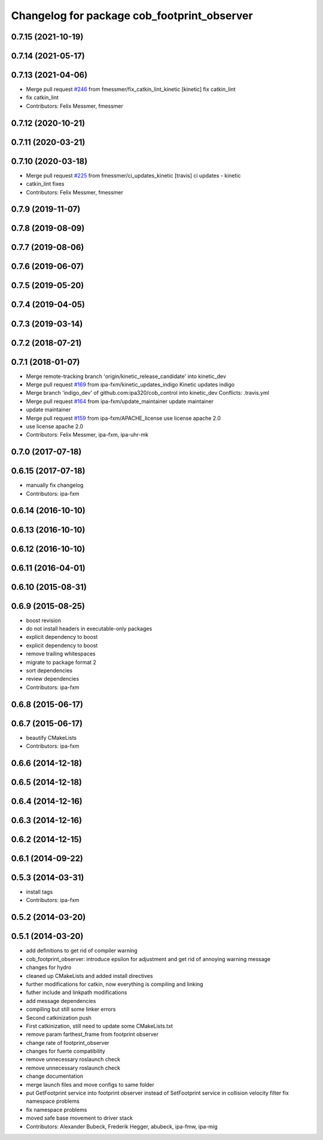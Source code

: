 ^^^^^^^^^^^^^^^^^^^^^^^^^^^^^^^^^^^^^^^^^^^^
Changelog for package cob_footprint_observer
^^^^^^^^^^^^^^^^^^^^^^^^^^^^^^^^^^^^^^^^^^^^

0.7.15 (2021-10-19)
-------------------

0.7.14 (2021-05-17)
-------------------

0.7.13 (2021-04-06)
-------------------
* Merge pull request `#246 <https://github.com/ipa320/cob_control/issues/246>`_ from fmessmer/fix_catkin_lint_kinetic
  [kinetic] fix catkin_lint
* fix catkin_lint
* Contributors: Felix Messmer, fmessmer

0.7.12 (2020-10-21)
-------------------

0.7.11 (2020-03-21)
-------------------

0.7.10 (2020-03-18)
-------------------
* Merge pull request `#225 <https://github.com/ipa320/cob_control/issues/225>`_ from fmessmer/ci_updates_kinetic
  [travis] ci updates - kinetic
* catkin_lint fixes
* Contributors: Felix Messmer, fmessmer

0.7.9 (2019-11-07)
------------------

0.7.8 (2019-08-09)
------------------

0.7.7 (2019-08-06)
------------------

0.7.6 (2019-06-07)
------------------

0.7.5 (2019-05-20)
------------------

0.7.4 (2019-04-05)
------------------

0.7.3 (2019-03-14)
------------------

0.7.2 (2018-07-21)
------------------

0.7.1 (2018-01-07)
------------------
* Merge remote-tracking branch 'origin/kinetic_release_candidate' into kinetic_dev
* Merge pull request `#169 <https://github.com/ipa320/cob_control/issues/169>`_ from ipa-fxm/kinetic_updates_indigo
  Kinetic updates indigo
* Merge branch 'indigo_dev' of github.com:ipa320/cob_control into kinetic_dev
  Conflicts:
  .travis.yml
* Merge pull request `#164 <https://github.com/ipa320/cob_control/issues/164>`_ from ipa-fxm/update_maintainer
  update maintainer
* update maintainer
* Merge pull request `#159 <https://github.com/ipa320/cob_control/issues/159>`_ from ipa-fxm/APACHE_license
  use license apache 2.0
* use license apache 2.0
* Contributors: Felix Messmer, ipa-fxm, ipa-uhr-mk

0.7.0 (2017-07-18)
------------------

0.6.15 (2017-07-18)
-------------------
* manually fix changelog
* Contributors: ipa-fxm

0.6.14 (2016-10-10)
-------------------

0.6.13 (2016-10-10)
-------------------

0.6.12 (2016-10-10)
-------------------

0.6.11 (2016-04-01)
-------------------

0.6.10 (2015-08-31)
-------------------

0.6.9 (2015-08-25)
------------------
* boost revision
* do not install headers in executable-only packages
* explicit dependency to boost
* explicit dependency to boost
* remove trailing whitespaces
* migrate to package format 2
* sort dependencies
* review dependencies
* Contributors: ipa-fxm

0.6.8 (2015-06-17)
------------------

0.6.7 (2015-06-17)
------------------
* beautify CMakeLists
* Contributors: ipa-fxm

0.6.6 (2014-12-18)
------------------

0.6.5 (2014-12-18)
------------------

0.6.4 (2014-12-16)
------------------

0.6.3 (2014-12-16)
------------------

0.6.2 (2014-12-15)
------------------

0.6.1 (2014-09-22)
------------------

0.5.3 (2014-03-31)
------------------
* install tags
* Contributors: ipa-fxm

0.5.2 (2014-03-20)
------------------

0.5.1 (2014-03-20)
------------------
* add definitions to get rid of compiler warning
* cob_footprint_observer: introduce epsilon for adjustment and get rid of annoying warning message
* changes for hydro
* cleaned up CMakeLists and added install directives
* further modifications for catkin, now everything is compiling and linking
* futher include and linkpath modifications
* add message dependencies
* compiling but still some linker errors
* Second catkinization push
* First catkinization, still need to update some CMakeLists.txt
* remove param farthest_frame from footprint observer
* change rate of footprint_observer
* changes for fuerte compatibility
* remove unnecessary roslaunch check
* remove unnecessary roslaunch check
* change documentation
* merge launch files and move configs to same folder
* put GetFootprint service into footprint observer
  instead of SetFootprint service in collision velocity filter
  fix namespace problems
* fix namespace problems
* moved safe base movement to driver stack
* Contributors: Alexander Bubeck, Frederik Hegger, abubeck, ipa-fmw, ipa-mig
